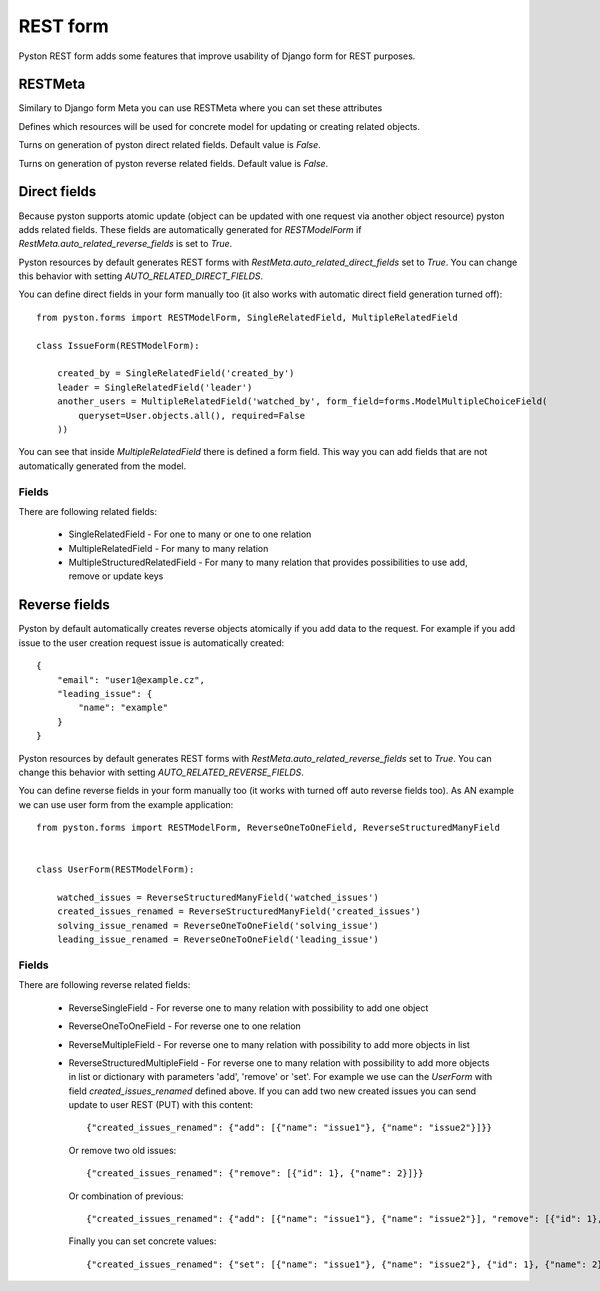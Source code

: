 .. _forms:


REST form
=========

Pyston REST form adds some features that improve usability of Django form for REST purposes.


RESTMeta
--------

Similary to Django form Meta you can use RESTMeta where you can set these attributes

.. attribute:: RestMeta.resource_typemapper

Defines which resources will be used for concrete model for updating or creating related objects.

.. attribute:: RestMeta.auto_related_direct_fields

Turns on generation of pyston direct related fields. Default value is `False`.

.. attribute:: RestMeta.auto_related_reverse_fields

Turns on generation of pyston reverse related fields. Default value is `False`.


Direct fields
-------------

Because pyston supports atomic update (object can be updated with one request via another object resource) pyston adds related fields. These fields are automatically generated for `RESTModelForm` if `RestMeta.auto_related_reverse_fields` is set to `True`.

Pyston resources by default generates REST forms with `RestMeta.auto_related_direct_fields` set to `True`. You can change this behavior with setting `AUTO_RELATED_DIRECT_FIELDS`.

You can define direct fields in your form manually too (it also works with automatic direct field generation turned off)::

    from pyston.forms import RESTModelForm, SingleRelatedField, MultipleRelatedField

    class IssueForm(RESTModelForm):

        created_by = SingleRelatedField('created_by')
        leader = SingleRelatedField('leader')
        another_users = MultipleRelatedField('watched_by', form_field=forms.ModelMultipleChoiceField(
            queryset=User.objects.all(), required=False
        ))


You can see that inside `MultipleRelatedField` there is defined a form field. This way you can add fields that are not automatically generated from the model.

Fields
^^^^^^

There are following related fields:

  * SingleRelatedField - For one to many or one to one relation
  * MultipleRelatedField - For many to many relation
  * MultipleStructuredRelatedField - For many to many relation that provides possibilities to use add, remove or update keys

Reverse fields
--------------

Pyston by default automatically creates reverse objects atomically if you add data to the request. For example if you add issue to the user creation request issue is automatically created::

    {
        "email": "user1@example.cz",
        "leading_issue": {
            "name": "example"
        }
    }

Pyston resources by default generates REST forms with `RestMeta.auto_related_reverse_fields` set to `True`. You can change this behavior with setting `AUTO_RELATED_REVERSE_FIELDS`.

You can define reverse fields in your form manually too (it works with turned off auto reverse fields too). As AN example we can use user form from the example application::

    from pyston.forms import RESTModelForm, ReverseOneToOneField, ReverseStructuredManyField


    class UserForm(RESTModelForm):

        watched_issues = ReverseStructuredManyField('watched_issues')
        created_issues_renamed = ReverseStructuredManyField('created_issues')
        solving_issue_renamed = ReverseOneToOneField('solving_issue')
        leading_issue_renamed = ReverseOneToOneField('leading_issue')

Fields
^^^^^^

There are following reverse related fields:

  * ReverseSingleField - For reverse one to many relation with possibility to add one object
  * ReverseOneToOneField - For reverse one to one relation
  * ReverseMultipleField - For reverse one to many relation with possibility to add more objects in list
  * ReverseStructuredMultipleField - For reverse one to many relation with possibility to add more objects in list or dictionary with parameters 'add', 'remove' or 'set'. For example we use can the `UserForm` with field `created_issues_renamed` defined above. If you can add two new created issues you can send update to user REST (PUT) with this content::

        {"created_issues_renamed": {"add": [{"name": "issue1"}, {"name": "issue2"}]}}

    Or remove two old issues::

        {"created_issues_renamed": {"remove": [{"id": 1}, {"name": 2}]}}

    Or combination of previous::

        {"created_issues_renamed": {"add": [{"name": "issue1"}, {"name": "issue2"}], "remove": [{"id": 1}, {"name": 2}]}}

    Finally you can set concrete values::

        {"created_issues_renamed": {"set": [{"name": "issue1"}, {"name": "issue2"}, {"id": 1}, {"name": 2}]}}
